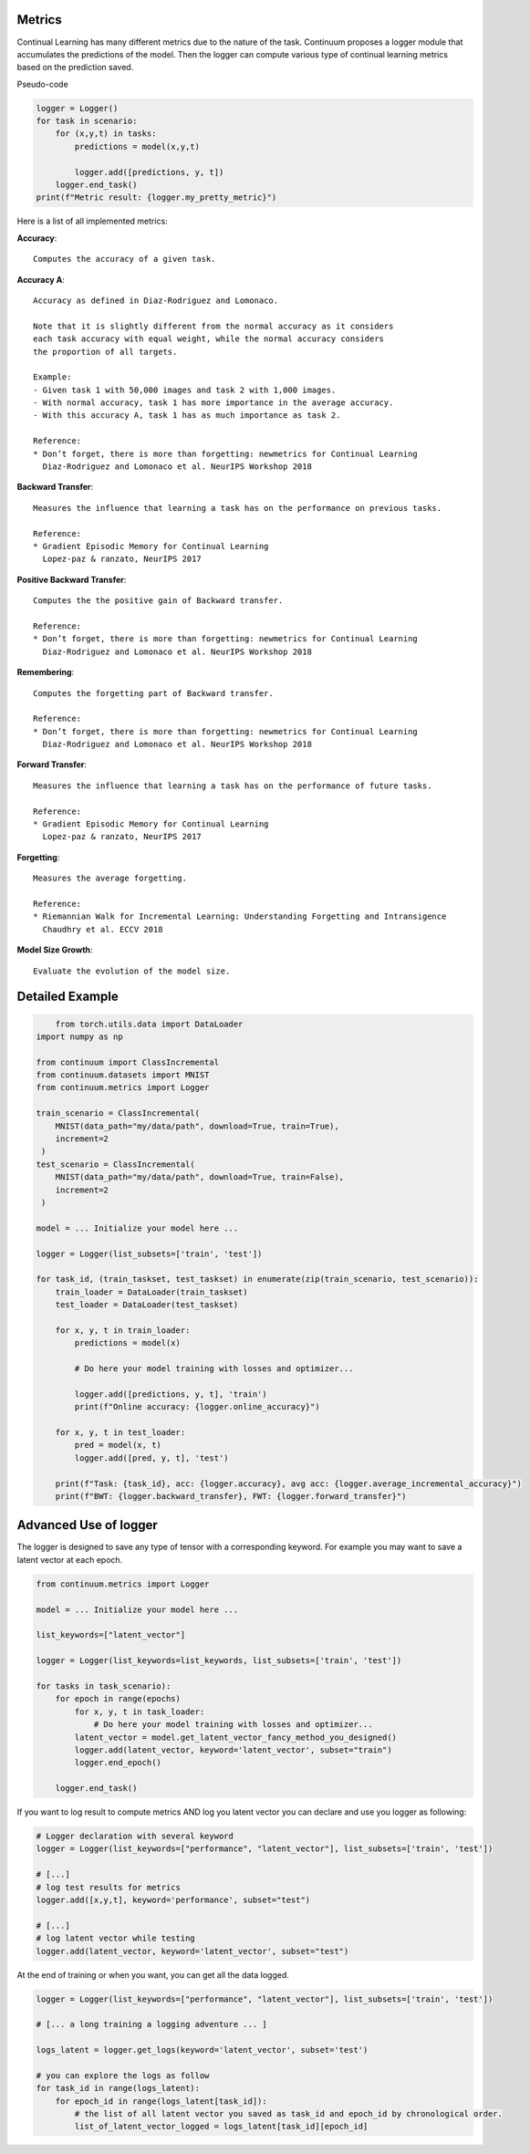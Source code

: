 Metrics
-------

Continual Learning has many different metrics due to the nature of the task.
Continuum proposes a logger module that accumulates the predictions of the model.
Then the logger can compute various type of continual learning metrics based on the prediction saved.

Pseudo-code

.. code-block:: python

    logger = Logger()
    for task in scenario:
        for (x,y,t) in tasks:
            predictions = model(x,y,t)

            logger.add([predictions, y, t])
        logger.end_task()
    print(f"Metric result: {logger.my_pretty_metric}")



Here is a list of all implemented metrics:

+-------------------------------+-----------------------------+-------+
|Name                           | Code                        | ↑ / ↓ |
+===============================+=============================+=======+
| **Accuracy**                  | `accuracy`                  |   ↑   |
+-------------------------------+-----------------------------+-------+
| **Accuracy A**                | `accuracy_A`                |   ↑   |
+-------------------------------+-----------------------------+-------+
| **Backward Transfer**         | `backward_transfer`         |   ↑   |
+-------------------------------+-----------------------------+-------+
| **Positive Backward Transfer**| `positive_backward_transfer`|   ↑   |
+-------------------------------+-----------------------------+-------+
| **Remembering**               | `remembering`               |   ↑   |
+-------------------------------+-----------------------------+-------+
| **Forward Transfer**          | `forward_transfer`          |   ↑   |
+-------------------------------+-----------------------------+-------+
| **Forgetting**                | `forgetting`                |   ↓   |
+-------------------------------+-----------------------------+-------+
| **Model Size Growth**     | `model_size_growth`     |   ↓   |
+-------------------------------+-----------------------------+-------+

**Accuracy**::

    Computes the accuracy of a given task.


**Accuracy A**::

    Accuracy as defined in Diaz-Rodriguez and Lomonaco.

    Note that it is slightly different from the normal accuracy as it considers
    each task accuracy with equal weight, while the normal accuracy considers
    the proportion of all targets.

    Example:
    - Given task 1 with 50,000 images and task 2 with 1,000 images.
    - With normal accuracy, task 1 has more importance in the average accuracy.
    - With this accuracy A, task 1 has as much importance as task 2.

    Reference:
    * Don’t forget, there is more than forgetting: newmetrics for Continual Learning
      Diaz-Rodriguez and Lomonaco et al. NeurIPS Workshop 2018


**Backward Transfer**::

    Measures the influence that learning a task has on the performance on previous tasks.

    Reference:
    * Gradient Episodic Memory for Continual Learning
      Lopez-paz & ranzato, NeurIPS 2017


**Positive Backward Transfer**::

    Computes the the positive gain of Backward transfer.

    Reference:
    * Don’t forget, there is more than forgetting: newmetrics for Continual Learning
      Diaz-Rodriguez and Lomonaco et al. NeurIPS Workshop 2018


**Remembering**::

    Computes the forgetting part of Backward transfer.

    Reference:
    * Don’t forget, there is more than forgetting: newmetrics for Continual Learning
      Diaz-Rodriguez and Lomonaco et al. NeurIPS Workshop 2018


**Forward Transfer**::

    Measures the influence that learning a task has on the performance of future tasks.

    Reference:
    * Gradient Episodic Memory for Continual Learning
      Lopez-paz & ranzato, NeurIPS 2017


**Forgetting**::

    Measures the average forgetting.

    Reference:
    * Riemannian Walk for Incremental Learning: Understanding Forgetting and Intransigence
      Chaudhry et al. ECCV 2018


**Model Size Growth**::

    Evaluate the evolution of the model size.


Detailed Example
----------------

.. code-block:: python

	from torch.utils.data import DataLoader
    import numpy as np

    from continuum import ClassIncremental
    from continuum.datasets import MNIST
    from continuum.metrics import Logger

    train_scenario = ClassIncremental(
        MNIST(data_path="my/data/path", download=True, train=True),
        increment=2
     )
    test_scenario = ClassIncremental(
        MNIST(data_path="my/data/path", download=True, train=False),
        increment=2
     )

    model = ... Initialize your model here ...

    logger = Logger(list_subsets=['train', 'test'])

    for task_id, (train_taskset, test_taskset) in enumerate(zip(train_scenario, test_scenario)):
        train_loader = DataLoader(train_taskset)
        test_loader = DataLoader(test_taskset)

        for x, y, t in train_loader:
            predictions = model(x)

            # Do here your model training with losses and optimizer...

            logger.add([predictions, y, t], 'train')
            print(f"Online accuracy: {logger.online_accuracy}")

        for x, y, t in test_loader:
            pred = model(x, t)
            logger.add([pred, y, t], 'test')

        print(f"Task: {task_id}, acc: {logger.accuracy}, avg acc: {logger.average_incremental_accuracy}")
        print(f"BWT: {logger.backward_transfer}, FWT: {logger.forward_transfer}")



Advanced Use of logger
-------

The logger is designed to save any type of tensor with a corresponding keyword.
For example you may want to save a latent vector at each epoch.

.. code-block:: python

    from continuum.metrics import Logger

    model = ... Initialize your model here ...

    list_keywords=["latent_vector"]

    logger = Logger(list_keywords=list_keywords, list_subsets=['train', 'test'])

    for tasks in task_scenario):
        for epoch in range(epochs)
            for x, y, t in task_loader:
                # Do here your model training with losses and optimizer...
            latent_vector = model.get_latent_vector_fancy_method_you_designed()
            logger.add(latent_vector, keyword='latent_vector', subset="train")
            logger.end_epoch()

        logger.end_task()


If you want to log result to compute metrics AND log you latent vector you can declare and use you logger as following:

.. code-block:: python

    # Logger declaration with several keyword
    logger = Logger(list_keywords=["performance", "latent_vector"], list_subsets=['train', 'test'])

    # [...]
    # log test results for metrics
    logger.add([x,y,t], keyword='performance', subset="test")

    # [...]
    # log latent vector while testing
    logger.add(latent_vector, keyword='latent_vector', subset="test")

At the end of training or when you want, you can get all the data logged.

.. code-block:: python

    logger = Logger(list_keywords=["performance", "latent_vector"], list_subsets=['train', 'test'])

    # [... a long training a logging adventure ... ]

    logs_latent = logger.get_logs(keyword='latent_vector', subset='test')

    # you can explore the logs as follow
    for task_id in range(logs_latent):
        for epoch_id in range(logs_latent[task_id]):
            # the list of all latent vector you saved as task_id and epoch_id by chronological order.
            list_of_latent_vector_logged = logs_latent[task_id][epoch_id]